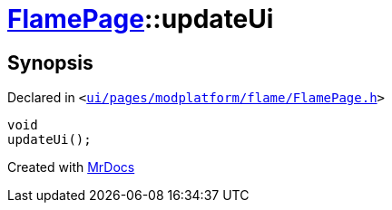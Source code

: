 [#FlamePage-updateUi]
= xref:FlamePage.adoc[FlamePage]::updateUi
:relfileprefix: ../
:mrdocs:


== Synopsis

Declared in `&lt;https://github.com/PrismLauncher/PrismLauncher/blob/develop/launcher/ui/pages/modplatform/flame/FlamePage.h#L70[ui&sol;pages&sol;modplatform&sol;flame&sol;FlamePage&period;h]&gt;`

[source,cpp,subs="verbatim,replacements,macros,-callouts"]
----
void
updateUi();
----



[.small]#Created with https://www.mrdocs.com[MrDocs]#
